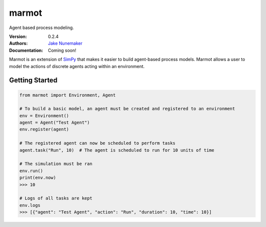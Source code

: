 
marmot
======

Agent based process modeling.

:Version: 0.2.4
:Authors: `Jake Nunemaker <https://www.linkedin.com/in/jake-nunemaker/>`_
:Documentation: Coming soon!

Marmot is an extension of `SimPy <https://simpy.readthedocs.io/en/latest/>`_
that makes it easier to build agent-based process models. Marmot allows a user
to model the actions of discrete agents acting within an environment.

Getting Started
---------------

.. code-block:: python

   from marmot import Environment, Agent

   # To build a basic model, an agent must be created and registered to an environment
   env = Environment()
   agent = Agent("Test Agent")
   env.register(agent)

   # The registered agent can now be scheduled to perform tasks
   agent.task("Run", 10)  # The agent is scheduled to run for 10 units of time

   # The simulation must be ran
   env.run()
   print(env.now)
   >>> 10

   # Logs of all tasks are kept
   env.logs
   >>> [{"agent": "Test Agent", "action": "Run", "duration": 10, "time": 10}]

